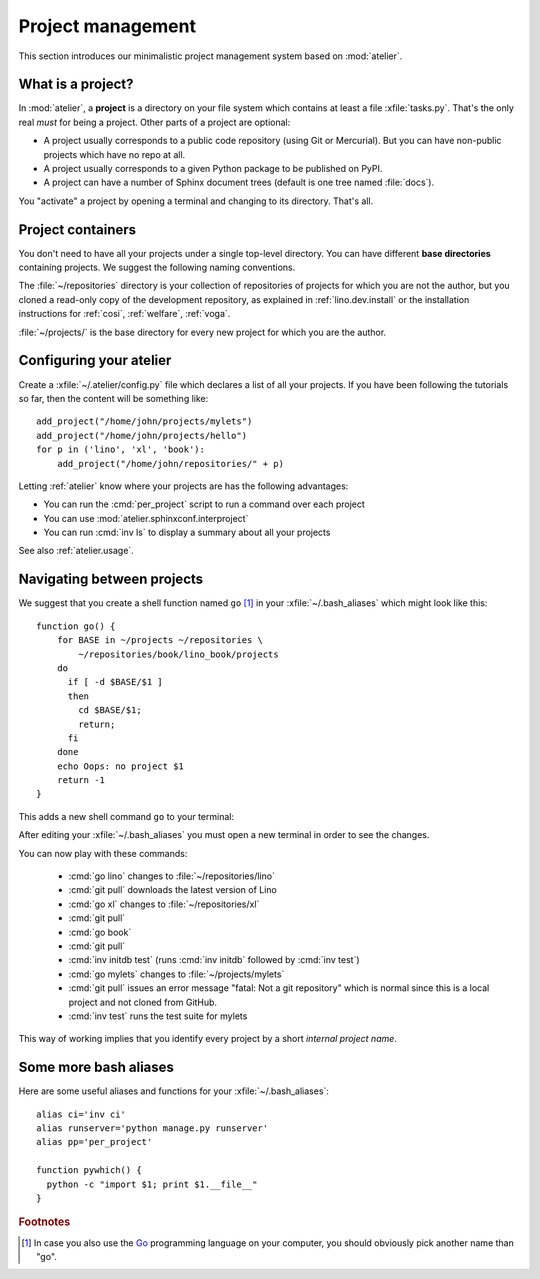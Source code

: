 ==================
Project management
==================

This section introduces our minimalistic project management system
based on :mod:`atelier`.

What is a project?
==================

In :mod:`atelier`, a **project** is a directory on your file system
which contains at least a file :xfile:`tasks.py`.  That's the only
real *must* for being a project. Other parts of a project are
optional:

- A project usually corresponds to a public code repository (using Git
  or Mercurial). But you can have non-public projects which have no
  repo at all.
- A project usually corresponds to a given Python package to be
  published on PyPI.
- A project can have a number of Sphinx document trees (default is one
  tree named :file:`docs`).

You "activate" a project by opening a terminal and changing to its
directory. That's all.

Project containers
==================

You don't need to have all your projects under a single top-level
directory.  You can have different **base directories** containing
projects.  We suggest the following naming conventions.

.. xfile:: ~/repositories

The :file:`~/repositories` directory is your collection of
repositories of projects for which you are not the author, but you
cloned a read-only copy of the development repository, as explained in
:ref:`lino.dev.install` or the installation instructions for
:ref:`cosi`, :ref:`welfare`, :ref:`voga`.

.. xfile:: ~/projects

:file:`~/projects/` is the base directory for every new project for
which you are the author.


Configuring your atelier
========================

Create a :xfile:`~/.atelier/config.py` file which declares a list of
all your projects. If you have been following the tutorials so far,
then the content will be something like::
  
     add_project("/home/john/projects/mylets")
     add_project("/home/john/projects/hello")
     for p in ('lino', 'xl', 'book'):
         add_project("/home/john/repositories/" + p)

Letting :ref:`atelier` know where your projects are has the following
advantages:

- You can run the :cmd:`per_project` script to run a command over each
  project
- You can use :mod:`atelier.sphinxconf.interproject`
- You can run :cmd:`inv ls` to display a summary about all your
  projects

See also :ref:`atelier.usage`.

Navigating between projects
===========================

We suggest that you create a shell function named ``go`` [#f1]_ in
your :xfile:`~/.bash_aliases` which might look like this::

    function go() { 
        for BASE in ~/projects ~/repositories \
            ~/repositories/book/lino_book/projects
        do
          if [ -d $BASE/$1 ] 
          then
            cd $BASE/$1;
            return;
          fi
        done
        echo Oops: no project $1
        return -1
    }


This adds a new shell command ``go`` to your terminal:

.. command:: go

    Shortcut to :cmd:`cd` to one of your local project directories.

After editing your :xfile:`~/.bash_aliases` you must open a new
terminal in order to see the changes.

You can now play with these commands:

  - :cmd:`go lino` changes to :file:`~/repositories/lino`
  - :cmd:`git pull` downloads the latest version of Lino
  - :cmd:`go xl` changes to :file:`~/repositories/xl`
  - :cmd:`git pull`
  - :cmd:`go book` 
  - :cmd:`git pull` 
    
  - :cmd:`inv initdb test` (runs :cmd:`inv initdb` followed by
    :cmd:`inv test`)

  - :cmd:`go mylets` changes to :file:`~/projects/mylets`    
  - :cmd:`git pull` issues an error message "fatal: Not a git
    repository" which is normal since this is a local project and not
    cloned from GitHub.
  - :cmd:`inv test` runs the test suite for mylets

This way of working implies that you identify every project by a short
*internal project name*.


Some more bash aliases
======================

Here are some useful aliases and functions for your
:xfile:`~/.bash_aliases`::

    alias ci='inv ci'
    alias runserver='python manage.py runserver'
    alias pp='per_project'

    function pywhich() { 
      python -c "import $1; print $1.__file__"
    }


.. command:: pp

    Alias for :cmd:`per_project`.
             
.. command:: pywhich

    Shortcut to quickly see where the source code of a Python module
    is coming from.

    This is useful e.g. when you are having troubles with your virtual
    environments.


    
.. rubric:: Footnotes

.. [#f1] In case you also use the `Go <https://golang.org/>`_
         programming language on your computer, you should obviously
         pick another name than "go".


         
